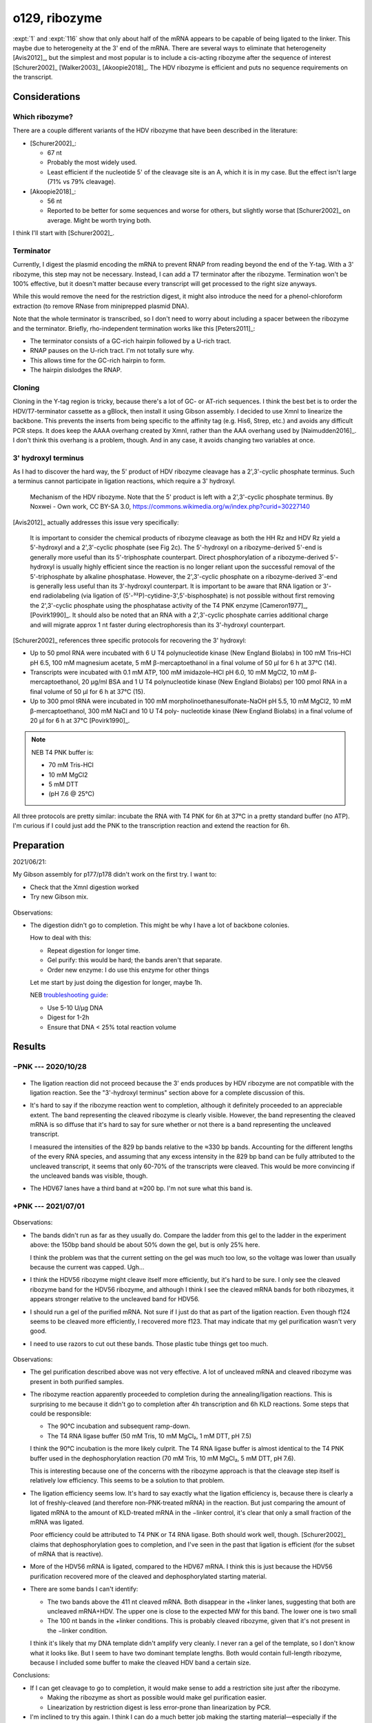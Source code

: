 **************
o129, ribozyme
**************

:expt:`1` and :expt:`116` show that only about half of the mRNA appears to be 
capable of being ligated to the linker.  This maybe due to heterogeneity at the 
3' end of the mRNA.  There are several ways to eliminate that heterogeneity 
[Avis2012]_, but the simplest and most popular is to include a cis-acting 
ribozyme after the sequence of interest [Schurer2002]_ [Walker2003]_ 
[Akoopie2018]_.  The HDV ribozyme is efficient and puts no sequence 
requirements on the transcript.

Considerations
==============

Which ribozyme?
---------------
There are a couple different variants of the HDV ribozyme that have been 
described in the literature:

.. datatable:: hdv_ribozymes.xlsx

- [Schurer2002]_:

  - 67 nt
  - Probably the most widely used.
  - Least efficient if the nucleotide 5' of the cleavage site is an A, which it 
    is in my case.  But the effect isn't large (71% vs 79% cleavage).

- [Akoopie2018]_:

  - 56 nt
  - Reported to be better for some sequences and worse for others, but slightly 
    worse that [Schurer2002]_ on average.  Might be worth trying both.

I think I'll start with [Schurer2002]_.

Terminator
----------
Currently, I digest the plasmid encoding the mRNA to prevent RNAP from reading 
beyond the end of the Y-tag.  With a 3' ribozyme, this step may not be 
necessary.  Instead, I can add a T7 terminator after the ribozyme.  Termination 
won't be 100% effective, but it doesn't matter because every transcript will 
get processed to the right size anyways.  

While this would remove the need for the restriction digest, it might also 
introduce the need for a phenol-chloroform extraction (to remove RNase from 
miniprepped plasmid DNA).

.. update:: 2020/10/28

  In the interest of being able to clearly see if the ribozyme worked as 
  intended, I digested the plasmid with HaeII.  This should lead to the 
  creation of two fragments with defined length: the gene (829 bp) and the tail 
  (347, 336 bp for HDV67, HDV56).

Note that the whole terminator is transcribed, so I don't need to worry about 
including a spacer between the ribozyme and the terminator.  Briefly, 
rho-independent termination works like this [Peters2011]_:

- The terminator consists of a GC-rich hairpin followed by a U-rich tract.
- RNAP pauses on the U-rich tract.  I'm not totally sure why.
- This allows time for the GC-rich hairpin to form.
- The hairpin dislodges the RNAP.

Cloning
-------
Cloning in the Y-tag region is tricky, because there's a lot of GC- or AT-rich 
sequences.  I think the best bet is to order the HDV/T7-terminator cassette as 
a gBlock, then install it using Gibson assembly.  I decided to use XmnI to 
linearize the backbone.  This prevents the inserts from being specific to the 
affinity tag (e.g. His6, Strep, etc.) and avoids any difficult PCR steps.  It 
does keep the AAAA overhang created by XmnI, rather than the AAA overhang used 
by [Naimudden2016]_.  I don't think this overhang is a problem, though.  And in 
any case, it avoids changing two variables at once.

3' hydroxyl terminus
--------------------
As I had to discover the hard way, the 5' product of HDV ribozyme cleavage has 
a 2',3'-cyclic phosphate terminus.  Such a terminus cannot participate in 
ligation reactions, which require a 3' hydroxyl.

.. figure:: hdv_mechanism.png

  Mechanism of the HDV ribozyme.  Note that the 5' product is left with a 
  2',3'-cyclic phosphate terminus.  By Noxwei - Own work, CC BY-SA 3.0, 
  https://commons.wikimedia.org/w/index.php?curid=30227140

[Avis2012]_ actually addresses this issue very specifically:

   It is important to consider the chemical products of ribozyme cleavage as 
   both the HH Rz and HDV Rz yield a 5'-hydroxyl and a 2',3'-cyclic phosphate 
   (see Fig 2c).  The 5'-hydroxyl on a ribozyme-derived 5'-end is generally 
   more useful than its 5'-triphosphate counterpart.  Direct phosphorylation 
   of a ribozyme-derived 5'-hydroxyl is usually highly efficient since the 
   reaction is no longer reliant upon the successful removal of the 
   5'-triphosphate by alkaline phosphatase.  However, the 2',3'-cyclic 
   phosphate on a ribozyme-derived 3'-end is generally less useful than its 
   3'-hydroxyl counterpart.  It is important to be aware that RNA ligation or 
   3'-end radiolabeling (via ligation of 
   (5'-³²P)-cytidine-3',5'-bisphosphate) is not possible without first 
   removing the 2',3'-cyclic phosphate using the phosphatase activity of the 
   T4 PNK enzyme [Cameron1977]_, [Povirk1990]_.  It should also be noted that 
   an RNA with a 2',3'-cyclic phosphate carries additional charge and will 
   migrate approx 1 nt faster during electrophoresis than its 3'-hydroxyl 
   counterpart.  

[Schurer2002]_ references three specific protocols for recovering the 3' 
hydroxyl:

- Up to 50 pmol RNA were incubated with 6 U T4 polynucleotide kinase (New 
  England Biolabs) in 100 mM Tris–HCl pH 6.5, 100 mM magnesium acetate, 5 mM 
  β-mercaptoethanol in a final volume of 50 µl for 6 h at 37°C (14).

- Transcripts were incubated with 0.1 mM ATP, 100 mM imidazole–HCl pH 6.0, 10 
  mM MgCl2, 10 mM β-mercaptoethanol, 20 µg/ml BSA and 1 U T4 polynucleotide 
  kinase (New England Biolabs) per 100 pmol RNA in a final volume of 50 µl 
  for 6 h at 37°C (15).

- Up to 300 pmol tRNA were incubated in 100 mM morpholinoethanesulfonate-NaOH 
  pH 5.5, 10 mM MgCl2, 10 mM β-mercaptoethanol, 300 mM NaCl and 10 U T4 poly- 
  nucleotide kinase (New England Biolabs) in a final volume of 20 µl for 6 h 
  at 37°C [Povirk1990]_.

.. note::
  
   NEB T4 PNK buffer is:

   - 70 mM Tris-HCl
   - 10 mM MgCl2
   - 5 mM DTT
   - (pH 7.6 @ 25°C)

All three protocols are pretty similar: incubate the RNA with T4 PNK for 6h at 
37°C in a pretty standard buffer (no ATP).  I'm curious if I could just add the 
PNK to the transcription reaction and extend the reaction for 6h.


Preparation
===========
2021/06/21:

My Gibson assembly for p177/p178 didn't work on the first try.  I want to:

- Check that the XmnI digestion worked
- Try new Gibson mix.

.. figure:: 20210621_check_digestion_f120.svg

Observations:

- The digestion didn't go to completion.  This might be why I have a lot of 
  backbone colonies.

  How to deal with this:

  - Repeat digestion for longer time.
    
  - Gel purify: this would be hard; the bands aren't that separate.

  - Order new enzyme: I do use this enzyme for other things

  Let me start by just doing the digestion for longer, maybe 1h.

  NEB `troubleshooting guide <https://www.neb.com/tools-and-resources/troubleshooting-guides/restriction-enzyme-troubleshooting-guide>`__:

  - Use 5-10 U/µg DNA
  - Digest for 1-2h
  - Ensure that DNA < 25% total reaction volume

.. update:: 2021/06/23

  I got good results after making two changes:

  - I used my less-expired tube of 2x Gibson master mix.
  - I digested the backbone for 2h, and added extra enzyme after 1h30.

  I don't know which change was responsible.  It's possible that both my XmnI 
  and my original Gibson master mix are going bad.

Results
=======

−PNK --- 2020/10/28
-------------------
.. figure:: 20201028_ligate_with_ribozyme.svg

- The ligation reaction did not proceed because the 3' ends produces by HDV 
  ribozyme are not compatible with the ligation reaction.  See the "3'-hydroxyl 
  terminus" section above for a complete discussion of this.

- It's hard to say if the ribozyme reaction went to completion, although it 
  definitely proceeded to an appreciable extent.  The band representing the 
  cleaved ribozyme is clearly visible.  However, the band representing the 
  cleaved mRNA is so diffuse that it's hard to say for sure whether or not 
  there is a band representing the uncleaved transcript.

  I measured the intensities of the 829 bp bands relative to the ≈330 bp bands.  
  Accounting for the different lengths of the every RNA species, and assuming 
  that any excess intensity in the 829 bp band can be fully attributed to the 
  uncleaved transcript, it seems that only 60-70% of the transcripts were 
  cleaved.  This would be more convincing if the uncleaved bands was visible, 
  though.

  .. datatable:: 20201028_ligate_with_ribozyme.xlsx

- The HDV67 lanes have a third band at ≈200 bp.  I'm not sure what this band 
  is.

+PNK --- 2021/07/01
-------------------
.. figure:: 20210702_fix_ends_f123_f124.svg

Observations:

- The bands didn't run as far as they usually do.  Compare the ladder from this 
  gel to the ladder in the experiment above: the 150bp band should be about 50% 
  down the gel,  but is only 25% here.

  I think the problem was that the current setting on the gel was much too low, 
  so the voltage was lower than usually because the current was capped.  Ugh...

- I think the HDV56 ribozyme might cleave itself more efficiently, but it's 
  hard to be sure.  I only see the cleaved ribozyme band for the HDV56 
  ribozyme, and although I think I see the cleaved mRNA bands for both 
  ribozymes, it appears stronger relative to the uncleaved band for HDV56.

- I should run a gel of the purified mRNA.  Not sure if I just do that as part 
  of the ligation reaction.  Even though f124 seems to be cleaved more 
  efficiently, I recovered more f123.  That may indicate that my gel 
  purification wasn't very good.

- I need to use razors to cut out these bands.  Those plastic tube things get 
  too much.


.. protocol:: 20210707_ligate_with_ribozyme.pdf 20210707_ligate_with_ribozyme.txt
.. figure:: 20210707_ligate_with_ribozyme.svg

Observations:

- The gel purification described above was not very effective.  A lot of 
  uncleaved mRNA and cleaved ribozyme was present in both purified samples.

- The ribozyme reaction apparently proceeded to completion during the 
  annealing/ligation reactions.  This is surprising to me because it didn't go 
  to completion after 4h transcription and 6h KLD reactions.  Some steps that 
  could be responsible:

  - The 90°C incubation and subsequent ramp-down.
  - The T4 RNA ligase buffer (50 mM Tris, 10 mM MgCl₂, 1 mM DTT, pH 7.5)

  I think the 90°C incubation is the more likely culprit.  The T4 RNA ligase 
  buffer is almost identical to the T4 PNK buffer used in the dephosphorylation 
  reaction (70 mM Tris, 10 mM MgCl₂, 5 mM DTT, pH 7.6).

  This is interesting because one of the concerns with the ribozyme approach is 
  that the cleavage step itself is relatively low efficiency.  This seems to be 
  a solution to that problem.

- The ligation efficiency seems low.  It's hard to say exactly what the 
  ligation efficiency is, because there is clearly a lot of freshly-cleaved 
  (and therefore non-PNK-treated mRNA) in the reaction.  But just comparing the 
  amount of ligated mRNA to the amount of KLD-treated mRNA in the −linker 
  control, it's clear that only a small fraction of the mRNA was ligated.

  Poor efficiency could be attributed to T4 PNK or T4 RNA ligase.  Both should 
  work well, though.  [Schurer2002]_ claims that dephosphorylation goes to 
  completion, and I've seen in the past that ligation is efficient (for the 
  subset of mRNA that is reactive).

- More of the HDV56 mRNA is ligated, compared to the HDV67 mRNA.  I think this 
  is just because the HDV56 purification recovered more of the cleaved and 
  dephosphorylated starting material.

- There are some bands I can't identify:
  
  - The two bands above the 411 nt cleaved mRNA.  Both disappear in the +linker 
    lanes, suggesting that both are uncleaved mRNA+HDV.  The upper one is close 
    to the expected MW for this band.  The lower one is two small

  - The 100 nt bands in the +linker conditions.  This is probably cleaved 
    ribozyme, given that it's not present in the −linker condition.

  I think it's likely that my DNA template didn't amplify very cleanly.  I 
  never ran a gel of the template, so I don't know what it looks like.  But I 
  seem to have two dominant template lengths.  Both would contain full-length 
  ribozyme, because I included some buffer to make the cleaved HDV band a 
  certain size.

Conclusions:

- If I can get cleavage to go to completion, it would make sense to add a 
  restriction site just after the ribozyme.

  - Making the ribozyme as short as possible would make gel purification 
    easier.
  - Linearization by restriction digest is less error-prone than linearization 
    by PCR.

- I'm inclined to try this again.  I think I can do a much better job making 
  the starting material—especially if the temperature trick works—and its 
  possible that the efficiency will look much better with clean starting 
  material.
